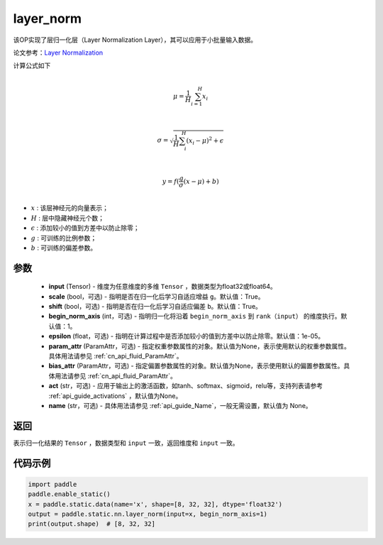 .. _cn_api_fluid_layers_layer_norm:

layer_norm
-------------------------------


.. py:function:: paddle.static.nn.layer_norm(input, scale=True, shift=True, begin_norm_axis=1, epsilon=1e-05, param_attr=None, bias_attr=None, act=None, name=None)




该OP实现了层归一化层（Layer Normalization Layer），其可以应用于小批量输入数据。

论文参考：`Layer Normalization <https://arxiv。org/pdf/1607.06450v1.pdf>`_ 

计算公式如下

.. math::
            \\\mu=\frac{1}{H}\sum_{i=1}^{H}x_i\\

            \\\sigma=\sqrt{\frac{1}{H}\sum_i^H{(x_i-\mu)^2} + \epsilon}\\

             \\y=f(\frac{g}{\sigma}(x-\mu) + b)\\

- :math:`x` : 该层神经元的向量表示；
- :math:`H` : 层中隐藏神经元个数；
- :math:`\epsilon` : 添加较小的值到方差中以防止除零；
- :math:`g` : 可训练的比例参数；
- :math:`b` : 可训练的偏差参数。

参数
::::::::::::

  - **input** (Tensor) - 维度为任意维度的多维 ``Tensor`` ，数据类型为float32或float64。
  - **scale** (bool，可选) - 指明是否在归一化后学习自适应增益 ``g``。默认值：True。
  - **shift** (bool，可选) - 指明是否在归一化后学习自适应偏差 ``b``。默认值：True。
  - **begin_norm_axis** (int，可选) - 指明归一化将沿着 ``begin_norm_axis`` 到 ``rank（input）`` 的维度执行。默认值：1。
  - **epsilon** (float，可选) - 指明在计算过程中是否添加较小的值到方差中以防止除零。默认值：1e-05。
  - **param_attr** (ParamAttr，可选) - 指定权重参数属性的对象。默认值为None，表示使用默认的权重参数属性。具体用法请参见 :ref:`cn_api_fluid_ParamAttr`。
  - **bias_attr** (ParamAttr，可选) - 指定偏置参数属性的对象。默认值为None，表示使用默认的偏置参数属性。具体用法请参见 :ref:`cn_api_fluid_ParamAttr`。
  - **act** (str，可选) - 应用于输出上的激活函数，如tanh、softmax、sigmoid，relu等，支持列表请参考 :ref:`api_guide_activations` ，默认值为None。
  - **name** (str，可选) - 具体用法请参见 :ref:`api_guide_Name`，一般无需设置，默认值为 None。

返回
::::::::::::
表示归一化结果的 ``Tensor`` ，数据类型和 ``input`` 一致，返回维度和 ``input`` 一致。


代码示例
::::::::::::

.. code-block:: python

    import paddle
    paddle.enable_static()
    x = paddle.static.data(name='x', shape=[8, 32, 32], dtype='float32')
    output = paddle.static.nn.layer_norm(input=x, begin_norm_axis=1)
    print(output.shape)  # [8, 32, 32]

